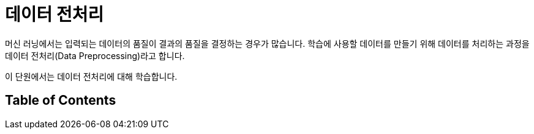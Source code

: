 = 데이터 전처리

머신 러닝에서는 입력되는 데이터의 품질이 결과의 품질을 결정하는 경우가 많습니다. 학습에 사용할 데이터를 만들기 위해 데이터를 처리하는 과정을 데이터 전처리(Data Preprocessing)라고 합니다. 

이 단원에서는 데이터 전처리에 대해 학습합니다.

== Table of Contents